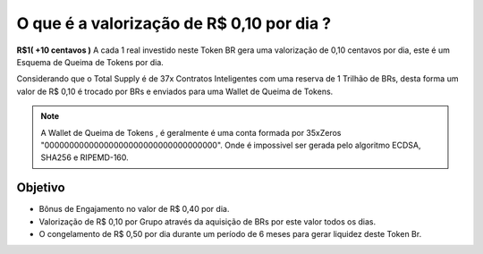 O que é a valorização de R$ 0,10 por dia ?
==========================================

**R$1( +10 centavos )** A cada 1 real investido neste Token BR gera uma valorização de 0,10 centavos por dia, este é um Esquema de Queima de Tokens por dia.

Considerando que o Total Supply é de 37x Contratos Inteligentes com uma reserva de 1 Trilhão de BRs, desta forma um valor de R$ 0,10 é trocado por BRs e enviados para uma Wallet de Queima de Tokens.



.. note::

   A Wallet de Queima de Tokens , é geralmente é uma conta formada por 35xZeros "00000000000000000000000000000000000". Onde é impossivel ser gerada pelo algoritmo ECDSA, SHA256 e RIPEMD-160.

Objetivo
--------
* Bônus de Engajamento no valor de R$ 0,40 por dia.
* Valorização de R$ 0,10 por Grupo através da aquisição de BRs por este valor todos os dias.
* O congelamento de R$ 0,50 por dia durante um período de 6 meses para gerar liquidez deste Token Br.
